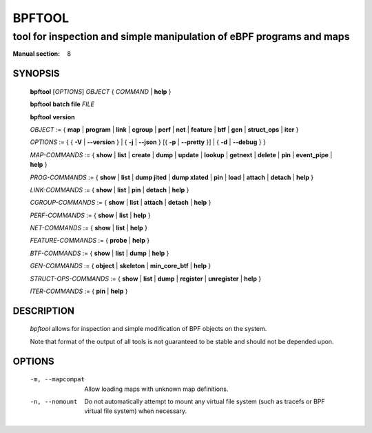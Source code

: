 ================
BPFTOOL
================
-------------------------------------------------------------------------------
tool for inspection and simple manipulation of eBPF programs and maps
-------------------------------------------------------------------------------

:Manual section: 8

SYNOPSIS
========

	**bpftool** [*OPTIONS*] *OBJECT* { *COMMAND* | **help** }

	**bpftool** **batch file** *FILE*

	**bpftool** **version**

	*OBJECT* := { **map** | **program** | **link** | **cgroup** | **perf** | **net** | **feature** |
	**btf** | **gen** | **struct_ops** | **iter** }

	*OPTIONS* := { { **-V** | **--version** } |
	{ **-j** | **--json** } [{ **-p** | **--pretty** }] | { **-d** | **--debug** } }

	*MAP-COMMANDS* :=
	{ **show** | **list** | **create** | **dump** | **update** | **lookup** | **getnext** |
	**delete** | **pin** | **event_pipe** | **help** }

	*PROG-COMMANDS* := { **show** | **list** | **dump jited** | **dump xlated** | **pin** |
	**load** | **attach** | **detach** | **help** }

	*LINK-COMMANDS* := { **show** | **list** | **pin** | **detach** | **help** }

	*CGROUP-COMMANDS* := { **show** | **list** | **attach** | **detach** | **help** }

	*PERF-COMMANDS* := { **show** | **list** | **help** }

	*NET-COMMANDS* := { **show** | **list** | **help** }

	*FEATURE-COMMANDS* := { **probe** | **help** }

	*BTF-COMMANDS* := { **show** | **list** | **dump** | **help** }

	*GEN-COMMANDS* := { **object** | **skeleton** | **min_core_btf** | **help** }

	*STRUCT-OPS-COMMANDS* := { **show** | **list** | **dump** | **register** | **unregister** | **help** }

	*ITER-COMMANDS* := { **pin** | **help** }

DESCRIPTION
===========
	*bpftool* allows for inspection and simple modification of BPF objects
	on the system.

	Note that format of the output of all tools is not guaranteed to be
	stable and should not be depended upon.

OPTIONS
=======
	.. include:: common_options.rst

	-m, --mapcompat
		  Allow loading maps with unknown map definitions.

	-n, --nomount
		  Do not automatically attempt to mount any virtual file system
		  (such as tracefs or BPF virtual file system) when necessary.

